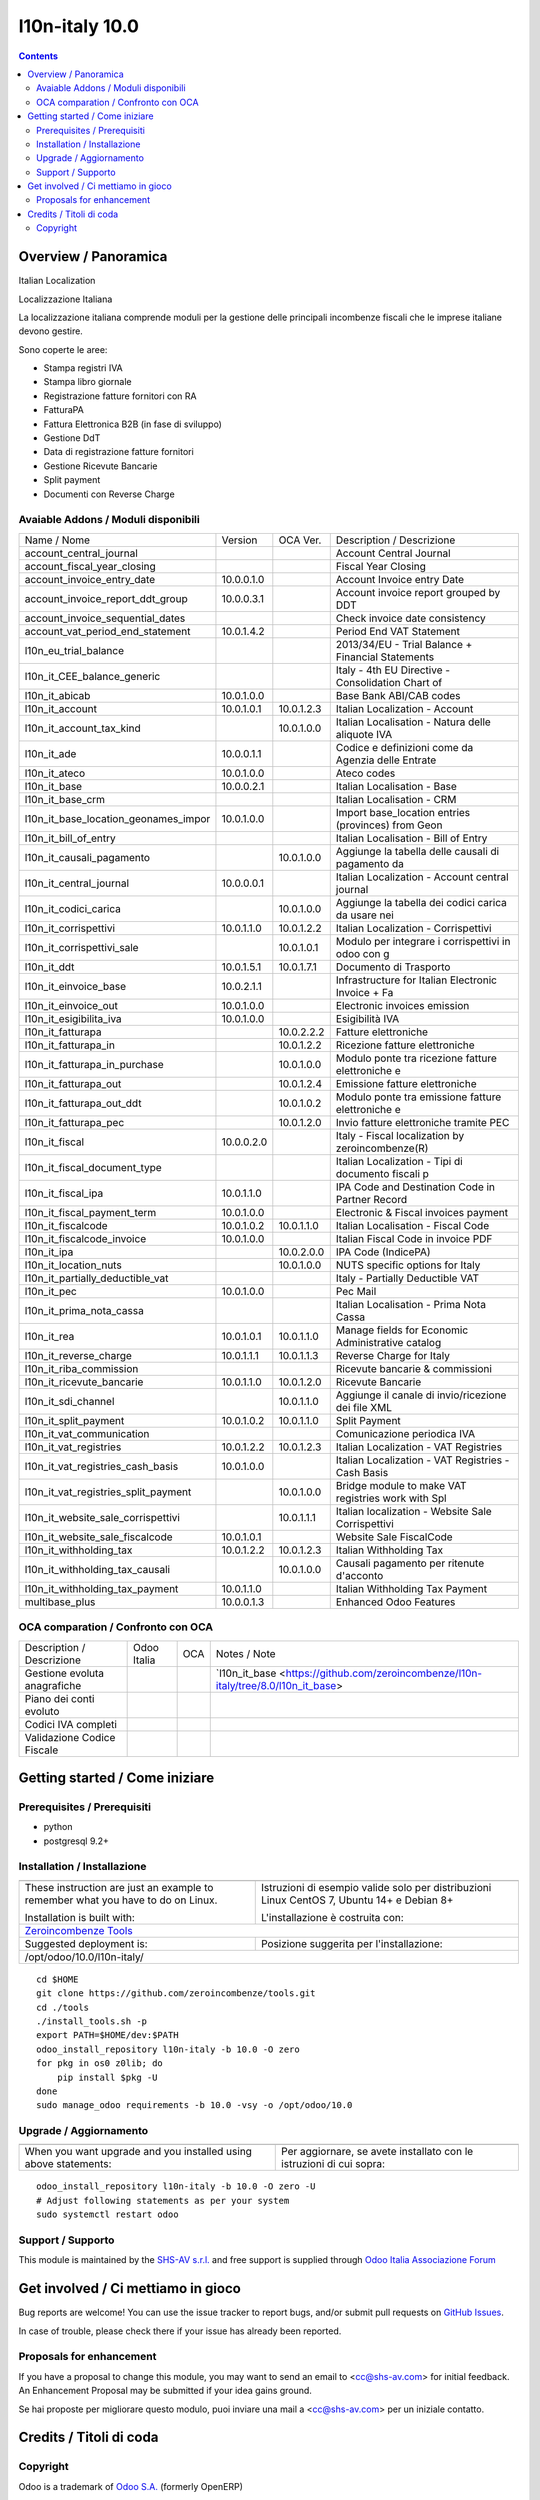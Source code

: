 
================================
|Zeroincombenze| l10n-italy 10.0
================================

|Maturity| |Build Status| |Coverage Status| |Codecov Status| |license gpl| |Tech Doc| |Help| |Try Me|

.. contents::


Overview / Panoramica
=====================

|en| Italian Localization

|it| Localizzazione Italiana

La localizzazione italiana comprende moduli per la gestione delle principali
incombenze fiscali che le imprese italiane devono gestire.

Sono coperte le aree:

* Stampa registri IVA
* Stampa libro giornale
* Registrazione fatture fornitori con RA
* FatturaPA
* Fattura Elettronica B2B (in fase di sviluppo)
* Gestione DdT
* Data di registrazione fatture fornitori
* Gestione Ricevute Bancarie
* Split payment
* Documenti con Reverse Charge

Avaiable Addons / Moduli disponibili
------------------------------------

+--------------------------------------+------------+------------+----------------------------------------------------+
| Name / Nome                          | Version    | OCA Ver.   | Description / Descrizione                          |
+--------------------------------------+------------+------------+----------------------------------------------------+
| account_central_journal              | |no_check| | |halt|     | Account Central Journal                            |
+--------------------------------------+------------+------------+----------------------------------------------------+
| account_fiscal_year_closing          | |halt|     | |no_check| | Fiscal Year Closing                                |
+--------------------------------------+------------+------------+----------------------------------------------------+
| account_invoice_entry_date           | 10.0.0.1.0 | |halt|     | Account Invoice entry Date                         |
+--------------------------------------+------------+------------+----------------------------------------------------+
| account_invoice_report_ddt_group     | 10.0.0.3.1 | |same|     | Account invoice report grouped by DDT              |
+--------------------------------------+------------+------------+----------------------------------------------------+
| account_invoice_sequential_dates     | |halt|     | |halt|     | Check invoice date consistency                     |
+--------------------------------------+------------+------------+----------------------------------------------------+
| account_vat_period_end_statement     | 10.0.1.4.2 | |same|     | Period End VAT Statement                           |
+--------------------------------------+------------+------------+----------------------------------------------------+
| l10n_eu_trial_balance                | |halt|     | |no_check| | 2013/34/EU - Trial Balance + Financial Statements  |
+--------------------------------------+------------+------------+----------------------------------------------------+
| l10n_it_CEE_balance_generic          | |halt|     | |halt|     | Italy - 4th EU Directive - Consolidation Chart of  |
+--------------------------------------+------------+------------+----------------------------------------------------+
| l10n_it_abicab                       | 10.0.1.0.0 | |same|     | Base Bank ABI/CAB codes                            |
+--------------------------------------+------------+------------+----------------------------------------------------+
| l10n_it_account                      | 10.0.1.0.1 | 10.0.1.2.3 | Italian Localization - Account                     |
+--------------------------------------+------------+------------+----------------------------------------------------+
| l10n_it_account_tax_kind             | |no_check| | 10.0.1.0.0 | Italian Localisation - Natura delle aliquote IVA   |
+--------------------------------------+------------+------------+----------------------------------------------------+
| l10n_it_ade                          | 10.0.0.1.1 | |no_check| | Codice e definizioni come da Agenzia delle Entrate |
+--------------------------------------+------------+------------+----------------------------------------------------+
| l10n_it_ateco                        | 10.0.1.0.0 | |same|     | Ateco codes                                        |
+--------------------------------------+------------+------------+----------------------------------------------------+
| l10n_it_base                         | 10.0.0.2.1 | |no_check| | Italian Localisation - Base                        |
+--------------------------------------+------------+------------+----------------------------------------------------+
| l10n_it_base_crm                     | |halt|     | |halt|     | Italian Localisation - CRM                         |
+--------------------------------------+------------+------------+----------------------------------------------------+
| l10n_it_base_location_geonames_impor | 10.0.1.0.0 | |same|     | Import base_location entries (provinces) from Geon |
+--------------------------------------+------------+------------+----------------------------------------------------+
| l10n_it_bill_of_entry                | |halt|     | |halt|     | Italian Localisation - Bill of Entry               |
+--------------------------------------+------------+------------+----------------------------------------------------+
| l10n_it_causali_pagamento            | |no_check| | 10.0.1.0.0 | Aggiunge la tabella delle causali di pagamento da  |
+--------------------------------------+------------+------------+----------------------------------------------------+
| l10n_it_central_journal              | 10.0.0.0.1 | |same|     | Italian Localization - Account central journal     |
+--------------------------------------+------------+------------+----------------------------------------------------+
| l10n_it_codici_carica                | |no_check| | 10.0.1.0.0 | Aggiunge la tabella dei codici carica da usare nei |
+--------------------------------------+------------+------------+----------------------------------------------------+
| l10n_it_corrispettivi                | 10.0.1.1.0 | 10.0.1.2.2 | Italian Localization - Corrispettivi               |
+--------------------------------------+------------+------------+----------------------------------------------------+
| l10n_it_corrispettivi_sale           | |no_check| | 10.0.1.0.1 | Modulo per integrare i corrispettivi in odoo con g |
+--------------------------------------+------------+------------+----------------------------------------------------+
| l10n_it_ddt                          | 10.0.1.5.1 | 10.0.1.7.1 | Documento di Trasporto                             |
+--------------------------------------+------------+------------+----------------------------------------------------+
| l10n_it_einvoice_base                | 10.0.2.1.1 | |no_check| | Infrastructure for Italian Electronic Invoice + Fa |
+--------------------------------------+------------+------------+----------------------------------------------------+
| l10n_it_einvoice_out                 | 10.0.1.0.0 | |no_check| | Electronic invoices emission                       |
+--------------------------------------+------------+------------+----------------------------------------------------+
| l10n_it_esigibilita_iva              | 10.0.1.0.0 | |same|     | Esigibilità IVA                                    |
+--------------------------------------+------------+------------+----------------------------------------------------+
| l10n_it_fatturapa                    | |no_check| | 10.0.2.2.2 | Fatture elettroniche                               |
+--------------------------------------+------------+------------+----------------------------------------------------+
| l10n_it_fatturapa_in                 | |no_check| | 10.0.1.2.2 | Ricezione fatture elettroniche                     |
+--------------------------------------+------------+------------+----------------------------------------------------+
| l10n_it_fatturapa_in_purchase        | |no_check| | 10.0.1.0.0 | Modulo ponte tra ricezione fatture elettroniche e  |
+--------------------------------------+------------+------------+----------------------------------------------------+
| l10n_it_fatturapa_out                | |no_check| | 10.0.1.2.4 | Emissione fatture elettroniche                     |
+--------------------------------------+------------+------------+----------------------------------------------------+
| l10n_it_fatturapa_out_ddt            | |no_check| | 10.0.1.0.2 | Modulo ponte tra emissione fatture elettroniche e  |
+--------------------------------------+------------+------------+----------------------------------------------------+
| l10n_it_fatturapa_pec                | |no_check| | 10.0.1.2.0 | Invio fatture elettroniche tramite PEC             |
+--------------------------------------+------------+------------+----------------------------------------------------+
| l10n_it_fiscal                       | 10.0.0.2.0 | |no_check| | Italy - Fiscal localization by zeroincombenze(R)   |
+--------------------------------------+------------+------------+----------------------------------------------------+
| l10n_it_fiscal_document_type         | |halt|     | |same|     | Italian Localization - Tipi di documento fiscali p |
+--------------------------------------+------------+------------+----------------------------------------------------+
| l10n_it_fiscal_ipa                   | 10.0.1.1.0 | |no_check| | IPA Code and Destination Code in Partner Record    |
+--------------------------------------+------------+------------+----------------------------------------------------+
| l10n_it_fiscal_payment_term          | 10.0.1.0.0 | |same|     | Electronic & Fiscal invoices payment               |
+--------------------------------------+------------+------------+----------------------------------------------------+
| l10n_it_fiscalcode                   | 10.0.1.0.2 | 10.0.1.1.0 | Italian Localisation - Fiscal Code                 |
+--------------------------------------+------------+------------+----------------------------------------------------+
| l10n_it_fiscalcode_invoice           | 10.0.1.0.0 | |same|     | Italian Fiscal Code in invoice PDF                 |
+--------------------------------------+------------+------------+----------------------------------------------------+
| l10n_it_ipa                          | |no_check| | 10.0.2.0.0 | IPA Code (IndicePA)                                |
+--------------------------------------+------------+------------+----------------------------------------------------+
| l10n_it_location_nuts                | |no_check| | 10.0.1.0.0 | NUTS specific options for Italy                    |
+--------------------------------------+------------+------------+----------------------------------------------------+
| l10n_it_partially_deductible_vat     | |halt|     | |halt|     | Italy - Partially Deductible VAT                   |
+--------------------------------------+------------+------------+----------------------------------------------------+
| l10n_it_pec                          | 10.0.1.0.0 | |same|     | Pec Mail                                           |
+--------------------------------------+------------+------------+----------------------------------------------------+
| l10n_it_prima_nota_cassa             | |halt|     | |halt|     | Italian Localisation - Prima Nota Cassa            |
+--------------------------------------+------------+------------+----------------------------------------------------+
| l10n_it_rea                          | 10.0.1.0.1 | 10.0.1.1.0 | Manage fields for  Economic Administrative catalog |
+--------------------------------------+------------+------------+----------------------------------------------------+
| l10n_it_reverse_charge               | 10.0.1.1.1 | 10.0.1.1.3 | Reverse Charge for Italy                           |
+--------------------------------------+------------+------------+----------------------------------------------------+
| l10n_it_riba_commission              | |halt|     | |same|     | Ricevute bancarie & commissioni                    |
+--------------------------------------+------------+------------+----------------------------------------------------+
| l10n_it_ricevute_bancarie            | 10.0.1.1.0 | 10.0.1.2.0 | Ricevute Bancarie                                  |
+--------------------------------------+------------+------------+----------------------------------------------------+
| l10n_it_sdi_channel                  | |no_check| | 10.0.1.1.0 | Aggiunge il canale di invio/ricezione dei file XML |
+--------------------------------------+------------+------------+----------------------------------------------------+
| l10n_it_split_payment                | 10.0.1.0.2 | 10.0.1.1.0 | Split Payment                                      |
+--------------------------------------+------------+------------+----------------------------------------------------+
| l10n_it_vat_communication            | |halt|     | |no_check| | Comunicazione periodica IVA                        |
+--------------------------------------+------------+------------+----------------------------------------------------+
| l10n_it_vat_registries               | 10.0.1.2.2 | 10.0.1.2.3 | Italian Localization - VAT Registries              |
+--------------------------------------+------------+------------+----------------------------------------------------+
| l10n_it_vat_registries_cash_basis    | 10.0.1.0.0 | |same|     | Italian Localization - VAT Registries - Cash Basis |
+--------------------------------------+------------+------------+----------------------------------------------------+
| l10n_it_vat_registries_split_payment | |no_check| | 10.0.1.0.0 | Bridge module to make VAT registries work with Spl |
+--------------------------------------+------------+------------+----------------------------------------------------+
| l10n_it_website_sale_corrispettivi   | |halt|     | 10.0.1.1.1 | Italian localization - Website Sale Corrispettivi  |
+--------------------------------------+------------+------------+----------------------------------------------------+
| l10n_it_website_sale_fiscalcode      | 10.0.1.0.1 | |same|     | Website Sale FiscalCode                            |
+--------------------------------------+------------+------------+----------------------------------------------------+
| l10n_it_withholding_tax              | 10.0.1.2.2 | 10.0.1.2.3 | Italian Withholding Tax                            |
+--------------------------------------+------------+------------+----------------------------------------------------+
| l10n_it_withholding_tax_causali      | |no_check| | 10.0.1.0.0 | Causali pagamento per ritenute d'acconto           |
+--------------------------------------+------------+------------+----------------------------------------------------+
| l10n_it_withholding_tax_payment      | 10.0.1.1.0 | |same|     | Italian Withholding Tax Payment                    |
+--------------------------------------+------------+------------+----------------------------------------------------+
| multibase_plus                       | 10.0.0.1.3 | |no_check| | Enhanced Odoo Features                             |
+--------------------------------------+------------+------------+----------------------------------------------------+


OCA comparation / Confronto con OCA
-----------------------------------

+--------------------------------------+------------------+-----------------+------------------------------------------------------------------------------------+
| Description / Descrizione            | Odoo Italia      | OCA             | Notes / Note                                                                       |
+--------------------------------------+------------------+-----------------+------------------------------------------------------------------------------------+
| Gestione evoluta anagrafiche         | |check|          | |no_check|      | `l10n_it_base <https://github.com/zeroincombenze/l10n-italy/tree/8.0/l10n_it_base> |
+--------------------------------------+------------------+-----------------+------------------------------------------------------------------------------------+
| Piano dei conti evoluto              | |check|          | |no_check|      |                                                                                    |
+--------------------------------------+------------------+-----------------+------------------------------------------------------------------------------------+
| Codici IVA completi                  | |check|          | |no_check|      |                                                                                    |
+--------------------------------------+------------------+-----------------+------------------------------------------------------------------------------------+
| Validazione Codice Fiscale           | |check|          | |no_check|      |                                                                                    |
+--------------------------------------+------------------+-----------------+------------------------------------------------------------------------------------+



Getting started / Come iniziare
===============================

|Try Me|


Prerequisites / Prerequisiti
----------------------------


* python
* postgresql 9.2+

Installation / Installazione
----------------------------

+---------------------------------+------------------------------------------+
| |en|                            | |it|                                     |
+---------------------------------+------------------------------------------+
| These instruction are just an   | Istruzioni di esempio valide solo per    |
| example to remember what        | distribuzioni Linux CentOS 7, Ubuntu 14+ |
| you have to do on Linux.        | e Debian 8+                              |
|                                 |                                          |
| Installation is built with:     | L'installazione è costruita con:         |
+---------------------------------+------------------------------------------+
| `Zeroincombenze Tools <https://github.com/zeroincombenze/tools>`__         |
+---------------------------------+------------------------------------------+
| Suggested deployment is:        | Posizione suggerita per l'installazione: |
+---------------------------------+------------------------------------------+
| /opt/odoo/10.0/l10n-italy/                                                 |
+----------------------------------------------------------------------------+

::

    cd $HOME
    git clone https://github.com/zeroincombenze/tools.git
    cd ./tools
    ./install_tools.sh -p
    export PATH=$HOME/dev:$PATH
    odoo_install_repository l10n-italy -b 10.0 -O zero
    for pkg in os0 z0lib; do
        pip install $pkg -U
    done
    sudo manage_odoo requirements -b 10.0 -vsy -o /opt/odoo/10.0


Upgrade / Aggiornamento
-----------------------

+---------------------------------+------------------------------------------+
| |en|                            | |it|                                     |
+---------------------------------+------------------------------------------+
| When you want upgrade and you   | Per aggiornare, se avete installato con  |
| installed using above           | le istruzioni di cui sopra:              |
| statements:                     |                                          |
+---------------------------------+------------------------------------------+

::

    odoo_install_repository l10n-italy -b 10.0 -O zero -U
    # Adjust following statements as per your system
    sudo systemctl restart odoo


Support / Supporto
------------------


|Zeroincombenze| This module is maintained by the `SHS-AV s.r.l. <https://www.zeroincombenze.it/>`__ and free support is supplied through `Odoo Italia Associazione Forum <https://odoo-italia.org/index.php/kunena/recente>`__



Get involved / Ci mettiamo in gioco
===================================

Bug reports are welcome! You can use the issue tracker to report bugs,
and/or submit pull requests on `GitHub Issues
<https://github.com/zeroincombenze/l10n-italy/issues>`_.

In case of trouble, please check there if your issue has already been reported.

Proposals for enhancement
-------------------------


|en| If you have a proposal to change this module, you may want to send an email to <cc@shs-av.com> for initial feedback.
An Enhancement Proposal may be submitted if your idea gains ground.

|it| Se hai proposte per migliorare questo modulo, puoi inviare una mail a <cc@shs-av.com> per un iniziale contatto.

Credits / Titoli di coda
========================

Copyright
---------

Odoo is a trademark of `Odoo S.A. <https://www.odoo.com/>`__ (formerly OpenERP)


----------------


|en| **zeroincombenze®** is a trademark of `SHS-AV s.r.l. <https://www.shs-av.com/>`__
which distributes and promotes ready-to-use **Odoo** on own cloud infrastructure.
`Zeroincombenze® distribution of Odoo <https://wiki.zeroincombenze.org/en/Odoo>`__
is mainly designed to cover Italian law and markeplace.

|it| **zeroincombenze®** è un marchio registrato di `SHS-AV s.r.l. <https://www.shs-av.com/>`__
che distribuisce e promuove **Odoo** pronto all'uso sullla propria infrastuttura.
La distribuzione `Zeroincombenze® è progettata per le esigenze del mercato italiano.


|chat_with_us|


|

Last Update / Ultimo aggiornamento: 2018-12-09

.. |Maturity| image:: https://img.shields.io/badge/maturity-Alfa-red.png
    :target: https://odoo-community.org/page/development-status
    :alt: Alfa
.. |Build Status| image:: https://travis-ci.org/zeroincombenze/l10n-italy.svg?branch=10.0
    :target: https://travis-ci.org/zeroincombenze/l10n-italy
    :alt: github.com
.. |license gpl| image:: https://img.shields.io/badge/licence-LGPL--3-7379c3.svg
    :target: http://www.gnu.org/licenses/lgpl-3.0-standalone.html
    :alt: License: LGPL-3
.. |license opl| image:: https://img.shields.io/badge/licence-OPL-7379c3.svg
    :target: https://www.odoo.com/documentation/user/9.0/legal/licenses/licenses.html
    :alt: License: OPL
.. |Coverage Status| image:: https://coveralls.io/repos/github/zeroincombenze/l10n-italy/badge.svg?branch=10.0
    :target: https://coveralls.io/github/zeroincombenze/l10n-italy?branch=10.0
    :alt: Coverage
.. |Codecov Status| image:: https://codecov.io/gh/zeroincombenze/l10n-italy/branch/10.0/graph/badge.svg
    :target: https://codecov.io/gh/OCA/l10n-italy/branch/10.0
    :alt: Codecov
.. |OCA project| image:: Unknown badge-OCA
    :target: https://github.com/OCA/l10n-italy/tree/10.0
    :alt: OCA
.. |Tech Doc| image:: https://www.zeroincombenze.it/wp-content/uploads/ci-ct/prd/button-docs-10.svg
    :target: https://wiki.zeroincombenze.org/en/Odoo/10.0/dev
    :alt: Technical Documentation
.. |Help| image:: https://www.zeroincombenze.it/wp-content/uploads/ci-ct/prd/button-help-10.svg
    :target: https://wiki.zeroincombenze.org/it/Odoo/10.0/man
    :alt: Technical Documentation
.. |Try Me| image:: https://www.zeroincombenze.it/wp-content/uploads/ci-ct/prd/button-try-it-10.svg
    :target: https://erp10.zeroincombenze.it
    :alt: Try Me
.. |OCA Codecov Status| image:: https://codecov.io/gh/OCA/l10n-italy/branch/10.0/graph/badge.svg
    :target: https://codecov.io/gh/OCA/l10n-italy/branch/10.0
    :alt: Codecov
.. |Odoo Italia Associazione| image:: https://www.odoo-italia.org/images/Immagini/Odoo%20Italia%20-%20126x56.png
   :target: https://odoo-italia.org
   :alt: Odoo Italia Associazione
.. |Zeroincombenze| image:: https://avatars0.githubusercontent.com/u/6972555?s=460&v=4
   :target: https://www.zeroincombenze.it/
   :alt: Zeroincombenze
.. |en| image:: https://raw.githubusercontent.com/zeroincombenze/grymb/master/flags/en_US.png
   :target: https://www.facebook.com/groups/openerp.italia/
.. |it| image:: https://raw.githubusercontent.com/zeroincombenze/grymb/master/flags/it_IT.png
   :target: https://www.facebook.com/groups/openerp.italia/
.. |check| image:: https://raw.githubusercontent.com/zeroincombenze/grymb/master/awesome/check.png
.. |no_check| image:: https://raw.githubusercontent.com/zeroincombenze/grymb/master/awesome/no_check.png
.. |menu| image:: https://raw.githubusercontent.com/zeroincombenze/grymb/master/awesome/menu.png
.. |right_do| image:: https://raw.githubusercontent.com/zeroincombenze/grymb/master/awesome/right_do.png
.. |exclamation| image:: https://raw.githubusercontent.com/zeroincombenze/grymb/master/awesome/exclamation.png
.. |warning| image:: https://raw.githubusercontent.com/zeroincombenze/grymb/master/awesome/warning.png
.. |same| image:: https://raw.githubusercontent.com/zeroincombenze/grymb/master/awesome/same.png
.. |late| image:: https://raw.githubusercontent.com/zeroincombenze/grymb/master/awesome/late.png
.. |halt| image:: https://raw.githubusercontent.com/zeroincombenze/grymb/master/awesome/halt.png
.. |info| image:: https://raw.githubusercontent.com/zeroincombenze/grymb/master/awesome/info.png
.. |xml_schema| image:: https://raw.githubusercontent.com/zeroincombenze/grymb/master/certificates/iso/icons/xml-schema.png
   :target: https://github.com/zeroincombenze/grymb/blob/master/certificates/iso/scope/xml-schema.md
.. |DesktopTelematico| image:: https://raw.githubusercontent.com/zeroincombenze/grymb/master/certificates/ade/icons/DesktopTelematico.png
   :target: https://github.com/zeroincombenze/grymb/blob/master/certificates/ade/scope/Desktoptelematico.md
.. |FatturaPA| image:: https://raw.githubusercontent.com/zeroincombenze/grymb/master/certificates/ade/icons/fatturapa.png
   :target: https://github.com/zeroincombenze/grymb/blob/master/certificates/ade/scope/fatturapa.md
.. |chat_with_us| image:: https://www.shs-av.com/wp-content/chat_with_us.gif
   :target: https://tawk.to/85d4f6e06e68dd4e358797643fe5ee67540e408b
